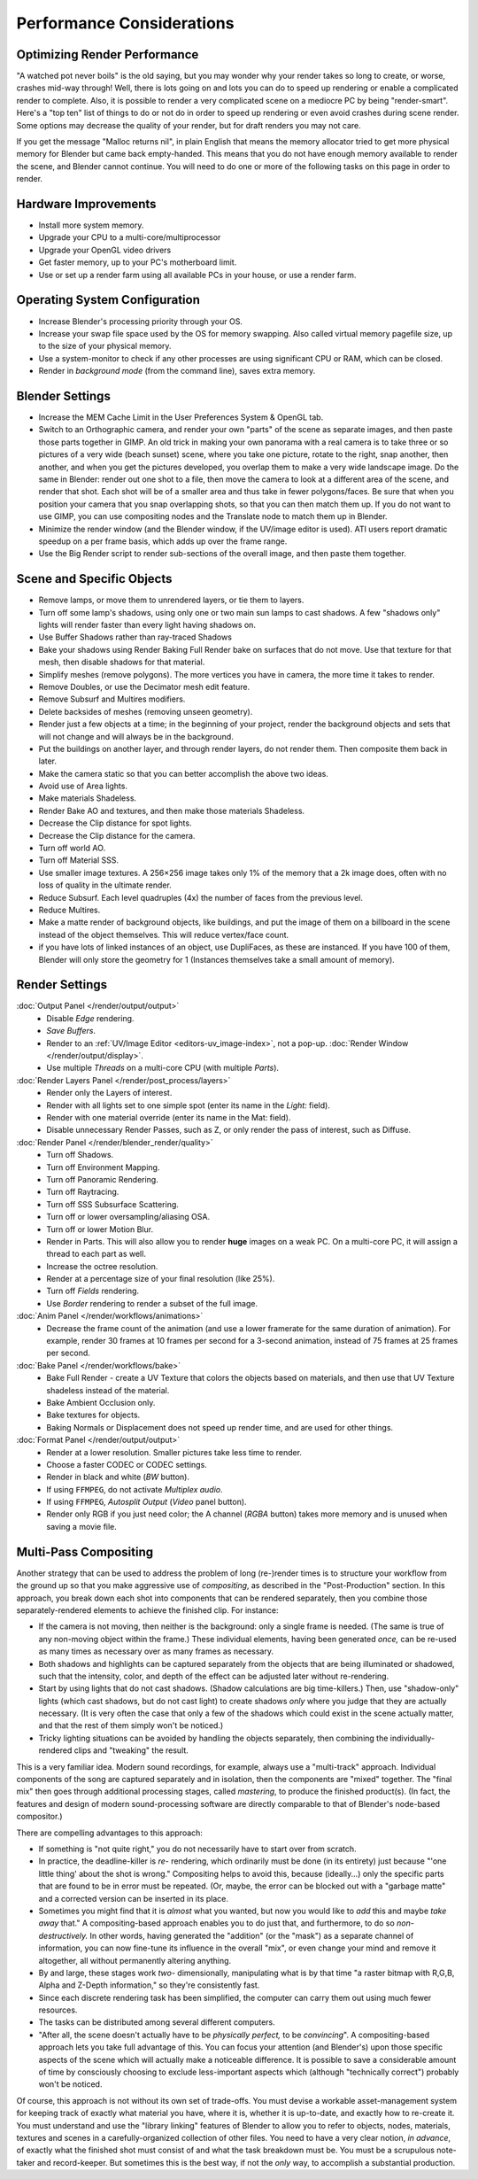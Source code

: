 .. This page includes some overly detailed & spesific infomration should be simplified.
   - ideasman42


**************************
Performance Considerations
**************************

Optimizing Render Performance
=============================

"A watched pot never boils" is the old saying, but you may wonder why your render takes so long to create,
or worse, crashes mid-way through!
Well, there is lots going on and lots you can do to speed up rendering or enable a complicated render to complete.
Also, it is possible to render a very complicated scene on a mediocre PC by being "render-smart".
Here's a "top ten" list of things to do or not do in order to speed up
rendering or even avoid crashes during scene render.
Some options may decrease the quality of your render, but for draft renders you may not care.

If you get the message "Malloc returns nil", in plain English that means the memory allocator
tried to get more physical memory for Blender but came back empty-handed.
This means that you do not have enough memory available to render the scene,
and Blender cannot continue.
You will need to do one or more of the following tasks on this page in order to render.


Hardware Improvements
=====================

- Install more system memory.
- Upgrade your CPU to a multi-core/multiprocessor
- Upgrade your OpenGL video drivers
- Get faster memory, up to your PC's motherboard limit.
- Use or set up a render farm using all available PCs in your house, or use a render farm.


Operating System Configuration
==============================

- Increase Blender's processing priority through your OS.
- Increase your swap file space used by the OS for memory swapping. Also called virtual memory pagefile size,
  up to the size of your physical memory.
- Use a system-monitor to check if any other processes are using significant CPU or RAM, which can be closed.
- Render in *background mode* (from the command line), saves extra memory.


Blender Settings
================

- Increase the MEM Cache Limit in the User Preferences System & OpenGL tab.
- Switch to an Orthographic camera, and render your own "parts" of the scene as separate images,
  and then paste those parts together in GIMP.
  An old trick in making your own panorama with a real camera is to take three or so pictures of a very wide
  (beach sunset) scene, where you take one picture, rotate to the right, snap another, then another,
  and when you get the pictures developed, you overlap them to make a very wide landscape image.
  Do the same in Blender: render out one shot to a file,
  then move the camera to look at a different area of the scene, and render that shot.
  Each shot will be of a smaller area and thus take in fewer polygons/faces.
  Be sure that when you position your camera that you snap overlapping shots, so that you can then match them up.
  If you do not want to use GIMP, you can use compositing nodes and the Translate node to match them up in Blender.
- Minimize the render window (and the Blender window, if the UV/image editor is used).
  ATI users report dramatic speedup on a per frame basis, which adds up over the frame range.
- Use the Big Render script to render sub-sections of the overall image, and then paste them together.


Scene and Specific Objects
==========================

- Remove lamps, or move them to unrendered layers, or tie them to layers.
- Turn off some lamp's shadows, using only one or two main sun lamps to cast shadows.
  A few "shadows only" lights will render faster than every light having shadows on.
- Use Buffer Shadows rather than ray-traced Shadows
- Bake your shadows using Render Baking Full Render bake on surfaces that do not move.
  Use that texture for that mesh, then disable shadows for that material.
- Simplify meshes (remove polygons). The more vertices you have in camera, the more time it takes to render.
- Remove Doubles, or use the Decimator mesh edit feature.
- Remove Subsurf and Multires modifiers.
- Delete backsides of meshes (removing unseen geometry).
- Render just a few objects at a time; in the beginning of your project,
  render the background objects and sets that will not change and will always be in the background.
- Put the buildings on another layer, and through render layers, do not render them.
  Then composite them back in later.
- Make the camera static so that you can better accomplish the above two ideas.
- Avoid use of Area lights.
- Make materials Shadeless.
- Render Bake AO and textures, and then make those materials Shadeless.
- Decrease the Clip distance for spot lights.
- Decrease the Clip distance for the camera.
- Turn off world AO.
- Turn off Material SSS.
- Use smaller image textures. A 256×256 image takes only 1% of the memory that a 2k image does,
  often with no loss of quality in the ultimate render.
- Reduce Subsurf. Each level quadruples (4x) the number of faces from the previous level.
- Reduce Multires.
- Make a matte render of background objects, like buildings,
  and put the image of them on a billboard in the scene instead of the object themselves.
  This will reduce vertex/face count.
- if you have lots of linked instances of an object, use DupliFaces, as these are instanced. If you have 100 of them,
  Blender will only store the geometry for 1 (Instances themselves take a small amount of memory).


Render Settings
===============

:doc:`Output Panel </render/output/output>`
   - Disable *Edge* rendering.
   - *Save Buffers*.

   - Render to an :ref:`UV/Image Editor <editors-uv_image-index>`,
     not a pop-up. :doc:`Render Window </render/output/display>`.
   - Use multiple *Threads* on a multi-core CPU (with multiple *Parts*).
:doc:`Render Layers Panel </render/post_process/layers>`
   - Render only the Layers of interest.
   - Render with all lights set to one simple spot (enter its name in the *Light:* field).
   - Render with one material override (enter its name in the Mat: field).

   - Disable unnecessary Render Passes, such as Z,
     or only render the pass of interest, such as Diffuse.
:doc:`Render Panel </render/blender_render/quality>`
   - Turn off Shadows.
   - Turn off Environment Mapping.
   - Turn off Panoramic Rendering.
   - Turn off Raytracing.
   - Turn off SSS Subsurface Scattering.
   - Turn off or lower oversampling/aliasing OSA.
   - Turn off or lower Motion Blur.

   - Render in Parts. This will also allow you to render **huge** images on a weak PC.
     On a multi-core PC, it will assign a thread to each part as well.
   - Increase the octree resolution.
   - Render at a percentage size of your final resolution (like 25%).
   - Turn off *Fields* rendering.
   - Use *Border* rendering to render a subset of the full image.
:doc:`Anim Panel </render/workflows/animations>`
   - Decrease the frame count of the animation (and use a lower framerate for the same duration of animation).
     For example, render 30 frames at 10 frames per second for a 3-second animation,
     instead of 75 frames at 25 frames per second.
:doc:`Bake Panel </render/workflows/bake>`
   - Bake Full Render - create a UV Texture that colors the objects based on materials,
     and then use that UV Texture shadeless instead of the material.
   - Bake Ambient Occlusion only.
   - Bake textures for objects.
   - Baking Normals or Displacement does not speed up render time, and are used for other things.
:doc:`Format Panel </render/output/output>`
   - Render at a lower resolution. Smaller pictures take less time to render.
   - Choose a faster CODEC or CODEC settings.
   - Render in black and white (*BW* button).
   - If using ``FFMPEG``, do not activate *Multiplex audio*.
   - If using ``FFMPEG``, *Autosplit Output* (*Video* panel button).

   - Render only RGB if you just need color; the A channel (*RGBA* button)
     takes more memory and is unused when saving a movie file.


Multi-Pass Compositing
======================

Another strategy that can be used to address the problem of long (re-)render times is to
structure your workflow from the ground up so that you make aggressive use of *compositing*,
as described in the "Post-Production" section. In this approach,
you break down each shot into components that can be rendered separately,
then you combine those separately-rendered elements to achieve the finished clip.
For instance:

- If the camera is not moving, then neither is the background: only a single frame is needed.
  (The same is true of any non-moving object within the frame.) These individual elements,
  having been generated *once,* can be re-used as many times as necessary over as many frames as necessary.
- Both shadows and highlights can be captured separately from the objects that are being illuminated or shadowed,
  such that the intensity, color, and depth of the effect can be adjusted later without re-rendering.
- Start by using lights that do not cast shadows. (Shadow calculations are big time-killers.) Then,
  use "shadow-only" lights (which cast shadows, but do not cast light)
  to create shadows *only* where you judge that they are actually necessary.
  (It is very often the case that only a few of the shadows which could exist in the scene actually matter,
  and that the rest of them simply won't be noticed.)
- Tricky lighting situations can be avoided by handling the objects separately,
  then combining the individually-rendered clips and "tweaking" the result.

This is a very familiar idea. Modern sound recordings, for example, always use a "multi-track" approach.
Individual components of the song are captured separately and in isolation, then the components are "mixed" together.
The "final mix" then goes through additional processing stages, called *mastering*,
to produce the finished product(s). (In fact, the features and design of modern
sound-processing software are directly comparable to that of Blender's node-based compositor.)

There are compelling advantages to this approach:

- If something is "not quite right," you do not necessarily have to start over from scratch.
- In practice, the deadline-killer is *re-* rendering, which ordinarily must be done (in its entirety)
  just because "'one little thing' about the shot is wrong." Compositing helps to avoid this, because (ideally...)
  only the specific parts that are found to be in error must be repeated. (Or, maybe,
  the error can be blocked out with a "garbage matte" and a corrected version can be inserted in its place.
- Sometimes you might find that it is *almost* what you wanted, but now you would like to *add*
  this and maybe *take away* that." A compositing-based approach enables you to do just that, and furthermore,
  to do so *non-destructively.* In other words, having generated the "addition" (or the "mask")
  as a separate channel of information, you can now fine-tune its influence in the overall "mix",
  or even change your mind and remove it altogether, all without permanently altering anything.
- By and large, these stages work *two-* dimensionally, manipulating what is by that time "a raster bitmap with R,G,B,
  Alpha and Z-Depth information," so they're consistently fast.
- Since each discrete rendering task has been simplified, the computer can carry them out using much fewer resources.
- The tasks can be distributed among several different computers.
- "After all, the scene doesn't actually have to be *physically perfect,* to be *convincing*".
  A compositing-based approach lets you take full advantage of this. You can focus your attention (and Blender's)
  upon those specific aspects of the scene which will actually make a noticeable difference.
  It is possible to save a considerable amount of time by consciously choosing to exclude
  less-important aspects which (although "technically correct") probably won't be noticed.

Of course, this approach is not without its own set of trade-offs. You must devise a workable
asset-management system for keeping track of exactly what material you have, where it is,
whether it is up-to-date, and exactly how to re-create it. You must understand and use the
"library linking" features of Blender to allow you to refer to objects, nodes, materials,
textures and scenes in a carefully-organized collection of other files.
You need to have a very clear notion, *in advance*,
of exactly what the finished shot must consist of and what the task breakdown must be.
You must be a scrupulous note-taker and record-keeper. But sometimes this is the best way,
if not the *only* way, to accomplish a substantial production.
